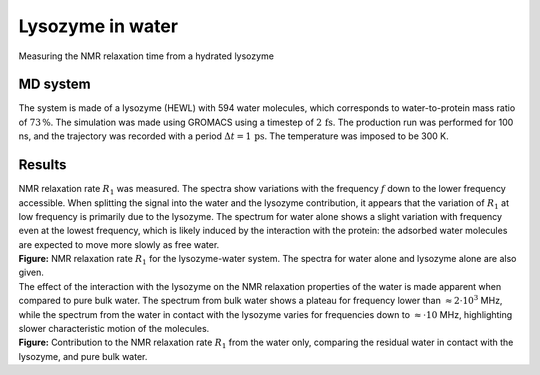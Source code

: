 .. _lysozyme-label:

Lysozyme in water
=================

.. container:: hatnote

   Measuring the NMR relaxation time from a hydrated lysozyme

MD system
---------

.. image:: ../figures/illustrations/lysozyme-in-water/snapshot-dark.png
    :class: only-dark
    :alt: lysozyme in water simulated with GROMACS - Dipolar NMR relaxation time calculation
    :width: 250
    :align: right

.. image:: ../figures/illustrations/lysozyme-in-water/snapshot-light.png
    :class: only-light
    :alt: lysozyme in water simulated with GROMACS - Dipolar NMR relaxation time calculation
    :width: 250
    :align: right

.. container:: justify

    The system is made of a lysozyme (HEWL) with 594 water molecules, which
    corresponds to water-to-protein mass ratio of :math:`73\,\%`.
    The simulation was made using GROMACS using a timestep of :math:`2\,\text{fs}`.
    The production run was performed for 100 ns, and the trajectory
    was recorded with a period :math:`\Delta t = 1 \,\text{ps}`.
    The temperature was imposed to be 300 K.

Results
-------

.. container:: justify

    NMR relaxation rate :math:`R_1` was measured. The spectra show variations
    with the frequency :math:`f` down to the lower frequency accessible.
    When splitting the signal into the water and the lysozyme contribution, it
    appears that the variation of :math:`R_1` at low frequency is primarily
    due to the lysozyme. The spectrum for water alone shows
    a slight variation with frequency even at the lowest frequency, which is 
    likely induced by the interaction with the protein: the adsorbed water molecules
    are expected to move more slowly as free water.

.. image:: ../figures/illustrations/lysozyme-in-water/R1_spectra-dark.png
    :class: only-dark
    :alt: NMR results obtained from the LAMMPS simulation of water and lysozyme

.. image:: ../figures/illustrations/lysozyme-in-water/R1_spectra-light.png
    :class: only-light
    :alt: NMR results obtained from the LAMMPS simulation of water and lysozyme

.. container:: justify

    **Figure:** NMR relaxation rate :math:`R_1` for the lysozyme-water system.
    The spectra for water alone and lysozyme alone are also given.

.. container:: justify

    The effect of the interaction with the lysozyme on the NMR relaxation properties of
    the water is made apparent when compared to pure bulk water. The spectrum from
    bulk water shows a plateau for frequency lower than :math:`\approx 2 \cdot 10^3` MHz,
    while the spectrum from the water in contact with the lysozyme varies for frequencies 
    down to :math:`\approx \cdot 10` MHz, highlighting slower characteristic motion of the molecules.

.. image:: ../figures/illustrations/lysozyme-in-water/R1_spectra_water-dark.png
    :class: only-dark
    :alt: NMR results obtained from the LAMMPS simulation of water and lysozyme

.. image:: ../figures/illustrations/lysozyme-in-water/R1_spectra_water-light.png
    :class: only-light
    :alt: NMR results obtained from the LAMMPS simulation of water and lysozyme

.. container:: justify

    **Figure:** Contribution to the NMR relaxation rate :math:`R_1` from the water only,
    comparing the residual water in contact with the lysozyme, and pure bulk water.